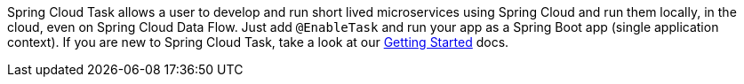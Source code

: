 Spring Cloud Task allows a user to develop and run short lived microservices using Spring Cloud and run them locally, in the cloud, even on Spring Cloud Data Flow. Just add `@EnableTask` and run your app as a Spring Boot app (single application context).
If you are new to Spring Cloud Task, take a look at our https://docs.spring.io/spring-cloud-task/docs/2.0.0.RELEASE/reference/htmlsingle/#getting-started[Getting Started] docs.  
